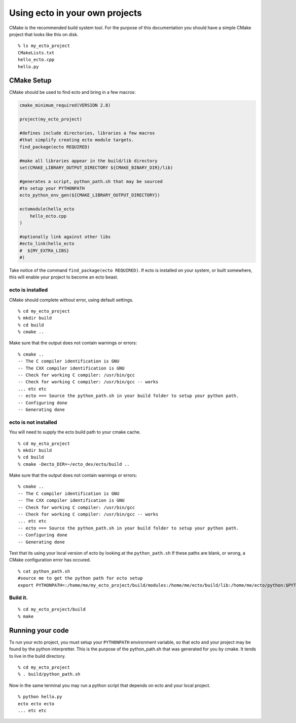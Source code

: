 
.. highlight:: ectosh

.. _client-usage:

Using ecto in your own projects
===============================


CMake is the recommended build system tool.  For the purpose of this
documentation you should have a simple CMake project that looks like this on disk.

::
  
  % ls my_ecto_project
  CMakeLists.txt
  hello_ecto.cpp
  hello.py


CMake Setup
-----------

CMake should be used to find ecto and bring in a few macros:

.. code-block:: cmake

    cmake_minimum_required(VERSION 2.8)

    project(my_ecto_project)

    #defines include directories, libraries a few macros
    #that simplify creating ecto module targets.
    find_package(ecto REQUIRED)

    #make all libraries appear in the build/lib directory
    set(CMAKE_LIBRARY_OUTPUT_DIRECTORY ${CMAKE_BINARY_DIR}/lib)

    #generates a script, python_path.sh that may be sourced 
    #to setup your PYTHONPATH
    ecto_python_env_gen(${CMAKE_LIBRARY_OUTPUT_DIRECTORY})

    ectomodule(hello_ecto
        hello_ecto.cpp
    )

    #optionally link against other libs
    #ecto_link(hello_ecto
    #  ${MY_EXTRA_LIBS}
    #)

Take notice of the command ``find_package(ecto REQUIRED)``. If ecto is installed on your
system, or built somewhere, this will enable your project to become an ecto beast.

ecto is installed
^^^^^^^^^^^^^^^^^

CMake should complete without error, using default settings.

::
    
    % cd my_ecto_project
    % mkdir build
    % cd build
    % cmake ..

Make sure that the output does not contain warnings or errors:

::

    % cmake ..
    -- The C compiler identification is GNU
    -- The CXX compiler identification is GNU
    -- Check for working C compiler: /usr/bin/gcc
    -- Check for working C compiler: /usr/bin/gcc -- works
    ... etc etc
    -- ecto === Source the python_path.sh in your build folder to setup your python path.
    -- Configuring done
    -- Generating done

ecto is not installed
^^^^^^^^^^^^^^^^^^^^^

You will need to supply the ecto build path to your cmake cache.

::

    % cd my_ecto_project
    % mkdir build
    % cd build
    % cmake -Decto_DIR=~/ecto_dev/ecto/build ..

Make sure that the output does not contain warnings or errors:

::

    % cmake ..
    -- The C compiler identification is GNU
    -- The CXX compiler identification is GNU
    -- Check for working C compiler: /usr/bin/gcc
    -- Check for working C compiler: /usr/bin/gcc -- works
    ... etc etc
    -- ecto === Source the python_path.sh in your build folder to setup your python path.
    -- Configuring done
    -- Generating done

Test that its using your local version of ecto by looking at the ``python_path.sh`` If these paths are blank,
or wrong, a CMake configuration error has occured.

::

    % cat python_path.sh 
    #source me to get the python path for ecto setup
    export PYTHONPATH=:/home/me/my_ecto_project/build/modules:/home/me/ecto/build/lib:/home/me/ecto/python:$PYTHONPATH

Build it.  
^^^^^^^^^

::

    % cd my_ecto_project/build
    % make
    
Running your code
-----------------

To run your ecto project, you must setup your ``PYTHONPATH`` environment variable,
so that ecto and your project may be found by the python interpretter. This is the purpose
of the python_path.sh that was generated for you by cmake. It tends to live in the build directory.

::

    % cd my_ecto_project
    % . build/python_path.sh

Now in the same terminal you may run a python script that depends on ecto and your local project.

::

    % python hello.py
    ecto ecto ecto
    ... etc etc  

